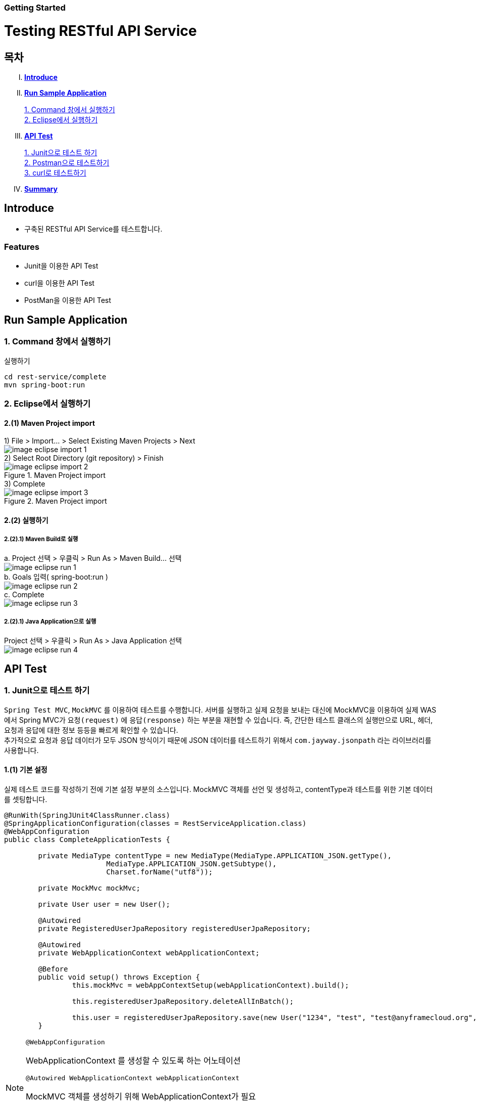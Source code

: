Getting Started
~~~~~~~~~~~~~~

= Testing RESTful API Service

== 목차
..... *<<intro>>*

..... *<<main1>>*

        <<section1-1>>::
        <<section1-2>>::

..... *<<main2>>*

        <<section2-1>>::
        <<section2-2>>::
        <<section2-3>>::

..... *<<outro>>*


// Page 구분
<<<



[[intro]]
== Introduce
* 구축된 RESTful API Service를 테스트합니다.

=== Features
* Junit을 이용한 API Test
* curl을 이용한 API Test
* PostMan을 이용한 API Test


// Page 구분
<<<

[[main1]]
== Run Sample Application

[[section1-1]]
=== 1. Command 창에서 실행하기

.실행하기
....
cd rest-service/complete
mvn spring-boot:run
....

[[section1-2]]
=== 2. Eclipse에서 실행하기

==== 2.(1) Maven Project import

[caption="1) "]
.File > Import... > Select Existing Maven Projects > Next
====
image::image_eclipse_import_1.png[]
====

[caption="2) "]
.Select Root Directory (git repository) > Finish
====
.Maven Project import
image::image_eclipse_import_2.png[]
====

[caption="3) "]
.Complete
====
.Maven Project import
image::image_eclipse_import_3.png[]
====

==== 2.(2) 실행하기

===== 2.(2).1) Maven Build로 실행

[caption="a. "]
.Project 선택 > 우클릭 > Run As > Maven Build... 선택
====
image::image_eclipse_run_1.png[]
====

[caption="b. "]
.Goals 입력( spring-boot:run )
====
image::image_eclipse_run_2.png[]
====

[caption="c. "]
.Complete
====
image::image_eclipse_run_3.png[]
====

===== 2.(2).1) Java Application으로 실행


[caption=""]
.Project 선택 > 우클릭 > Run As > Java Application 선택
====
image::image_eclipse_run_4.png[]
====



// Page 구분
<<<

[[main2]]
== API Test



[[section2-1]]
=== 1. Junit으로 테스트 하기
`Spring Test MVC`, `MockMVC` 를 이용하여 테스트를 수행합니다. 서버를 실행하고 실제 요청을 보내는 대신에 MockMVC을 이용하여 실제 WAS에서 Spring MVC가 `요청(request)` 에 `응답(response)` 하는 부분을 재현할 수 있습니다.
즉, 간단한 테스트 클래스의 실행만으로 URL, 헤더, 요청과 응답에 대한 정보 등등을 빠르게 확인할 수 있습니다. +
추가적으로 요청과 응답 데이터가 모두 JSON 방식이기 때문에 JSON 데이터를 테스트하기 위해서 `com.jayway.jsonpath` 라는 라이브러리를 사용합니다. +

==== 1.(1) 기본 설정
실제 테스트 코드를 작성하기 전에 기본 설정 부분의 소스입니다.
MockMVC 객체를 선언 및 생성하고, contentType과 테스트를 위한 기본 데이터를 셋팅합니다.

[source, java]
--------------------------------------------
@RunWith(SpringJUnit4ClassRunner.class)
@SpringApplicationConfiguration(classes = RestServiceApplication.class)
@WebAppConfiguration
public class CompleteApplicationTests {

	private MediaType contentType = new MediaType(MediaType.APPLICATION_JSON.getType(),
			MediaType.APPLICATION_JSON.getSubtype(),
			Charset.forName("utf8"));

	private MockMvc mockMvc;

	private User user = new User();

	@Autowired
	private RegisteredUserJpaRepository registeredUserJpaRepository;

	@Autowired
	private WebApplicationContext webApplicationContext;

	@Before
	public void setup() throws Exception {
		this.mockMvc = webAppContextSetup(webApplicationContext).build();

		this.registeredUserJpaRepository.deleteAllInBatch();

		this.user = registeredUserJpaRepository.save(new User("1234", "test", "test@anyframecloud.org", "kim", "test"));
	}
--------------------------------------------

[NOTE]
====
.`@WebAppConfiguration`
WebApplicationContext 를 생성할 수 있도록 하는 어노테이션

.`@Autowired WebApplicationContext webApplicationContext`
MockMVC 객체를 생성하기 위해 WebApplicationContext가 필요

.`this.mockMVC = webAppContextSetup(webApplicationContext).build()`
MockMVC 객체를 생성
====

==== 1.(2) 테스트 예제 (getUserById 메소드)
실제 테스트 코드를 작성하는 부분입니다. 기본적으로 `CRUD` 에 대한 테스트 중에서 `GET` 방식을 이용한 getUserById 에 대한 테스트 소스입니다. +
전체적인 테스트 STEP은 다음과 같습니다.

.. `/user/{userId}` 에 `GET` 으로 실행
.. HTTP 상태 코드가 `200` 인지 확인
.. content Type이 `application/json` 이고 character set이 `utf8` 인지 확인
.. `JsonPath` 표현인 $.을 이용하여 원하는 값인지 확인

[source, java]
--------------------------------------------
	@Test
	public void getUserById() throws Exception {
		mockMvc.perform(get("/user/"
				+ this.user.getId()))
				.andExpect(status().isOk())
				.andExpect(content().contentType(contentType))
				.andExpect(jsonPath("$.loginName", is(this.user.getLoginName())))
				.andExpect(jsonPath("$.emailAddress", is(this.user.getEmailAddress())))
				.andExpect(jsonPath("$.firstName", is(this.user.getFirstName())))
				.andExpect(jsonPath("$.lastName", is(this.user.getLastName())));
	}
--------------------------------------------

[NOTE]
====
.`mockMvc.perform(get("/user/" ...)`
WebApplicationContext 를 생성할 수 있도록 하는 어노테이션

.`.andExpect(...)`
요청에 대한 응답 정보를 확인

.`jsosnPath(...)`
JSON 형식의 데이터를 $.을 이용하여 확인
====

다른 테스트 케이스는 소스를 참고하시기 바랍니다. +

[[section2-2]]
=== 2. Postman으로 테스트하기

NOTE: Postman은 크롬 확장 어플리케이션 중 하나일 뿐 많은 RestAPI Test Tool이 존재합니다.(예> SOAP UI 등)

==== 2.(1) Request URL 및 Header
image:image_postman_header.png[Postman Header]

==== 2.(2) Request Body
[source, Json]
--------------------------------------------
{
    "loginName":"anyframecloud",
    "emailAddress":"anyframecloud@api.com",
    "firstName":"cloud",
    "lastName":"anyframe"
}
--------------------------------------------
image:image_postman_payload.png[Postman RequestBody]

==== 2.(3) Response
image:image_postman_response.png[Postman Response]

.. 응답코드 *_201 Created_* 를 확인할 수 있습니다.
.. Application Console에 Log를 통해 정상적으로 API 호출이 이뤄진 것을 확인할 수 있습니다.



[[section2-3]]
=== 3. curl로 테스트하기


==== 3.(1) curl로 API 호출하기
[source, Shell]
----
curl -X POST http://localhost:8081/user \
-H "Content-Type: application/json" \
-d '{"loginName":"anyframecloud","emailAddress":"cloud@api.com","firstName":"cloud","lastName":"anyframe"}'
----
NOTE: Window 사용자는 Git Bash로도 테스트가 가능합니다.

==== 3.(2) Response
image:image_curl_response.png[curl response]



// Page 구분
<<<


[[outro]]
== Summary